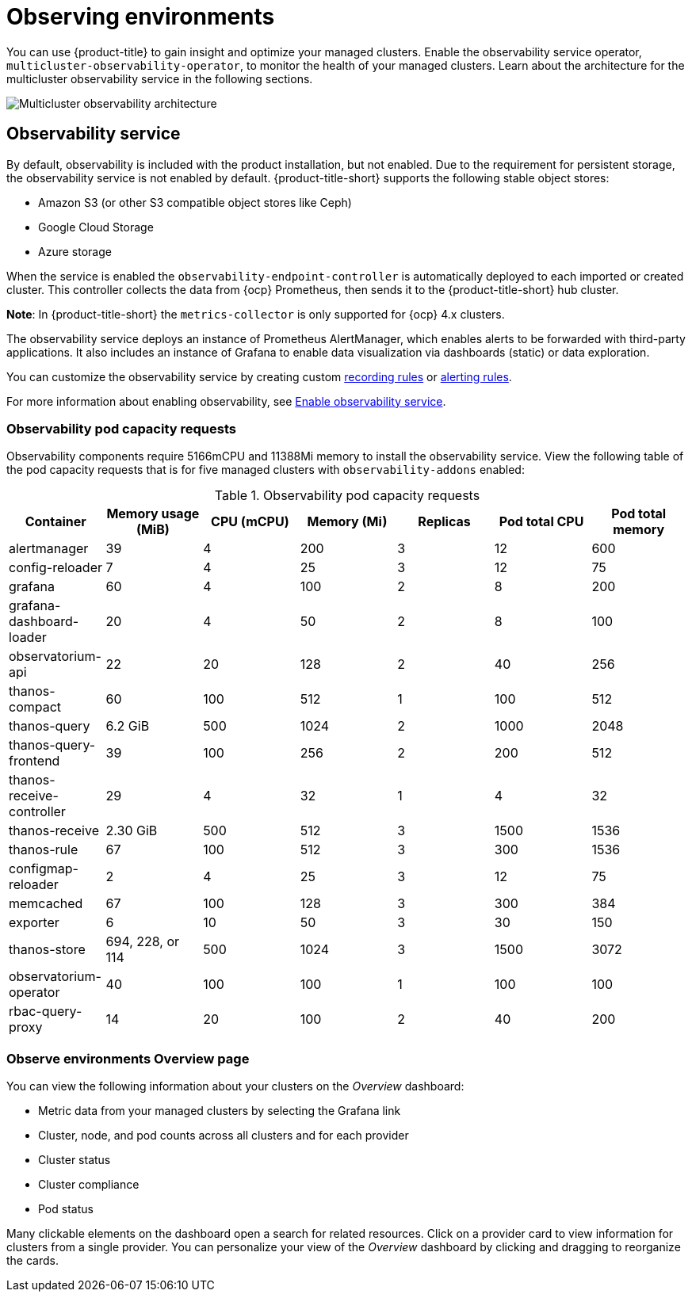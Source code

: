 [#observing-environments]
= Observing environments

You can use {product-title} to gain insight and optimize your managed clusters. Enable the observability service operator, `multicluster-observability-operator`, to monitor the health of your managed clusters. Learn about the architecture for the multicluster observability service in the following sections. 

image:../images/RHACM-ObservabilityArch.png[Multicluster observability architecture]

[#observability-service]
== Observability service

By default, observability is included with the product installation, but not enabled. Due to the requirement for persistent storage, the observability service is not enabled by default. {product-title-short} supports the following stable object stores:

- Amazon S3 (or other S3 compatible object stores like Ceph)
- Google Cloud Storage
- Azure storage

When the service is enabled the `observability-endpoint-controller` is automatically deployed to each imported or created cluster. This controller collects the data from {ocp} Prometheus, then sends it to the {product-title-short} hub cluster. 

*Note*: In {product-title-short} the `metrics-collector` is only supported for {ocp} 4.x clusters. 

The observability service deploys an instance of Prometheus AlertManager, which enables alerts to be forwarded with third-party applications. It also includes an instance of Grafana to enable data visualization via dashboards (static) or data exploration. 

You can customize the observability service by creating custom link:https://prometheus.io/docs/prometheus/latest/configuration/recording_rules/[recording rules] or link:https://prometheus.io/docs/prometheus/latest/configuration/alerting_rules/[alerting rules].

For more information about enabling observability, see link:../observability/observability_install.adoc#enable-observability[Enable observability service].

[#observability-pod-capacity-requests]
=== Observability pod capacity requests

Observability components require 5166mCPU and 11388Mi memory to install the observability service. View the following table of the pod capacity requests that is for five managed clusters with `observability-addons` enabled:

.Observability pod capacity requests
|===
| Container  | Memory usage (MiB) | CPU (mCPU) | Memory (Mi) | Replicas | Pod total CPU | Pod total memory 

| alertmanager
| 39
| 4
| 200
| 3
| 12
| 600

| config-reloader
| 7
| 4
| 25
| 3
| 12
| 75

| grafana
| 60
| 4
| 100
| 2
| 8
| 200

| grafana-dashboard-loader
| 20
| 4
| 50
| 2
| 8
| 100

| observatorium-api
| 22
| 20
| 128
| 2
| 40
| 256

| thanos-compact
| 60
| 100
| 512
| 1
| 100
| 512

| thanos-query
| 6.2 GiB
| 500
| 1024
| 2
| 1000
| 2048

| thanos-query-frontend
| 39
| 100
| 256
| 2
| 200
| 512

| thanos-receive-controller
| 29
| 4
| 32
| 1
| 4
| 32

| thanos-receive
| 2.30 GiB
| 500
| 512
| 3
| 1500
| 1536

| thanos-rule
| 67
| 100
| 512
| 3
| 300
| 1536

| configmap-reloader
| 2
| 4
| 25
| 3
| 12
| 75

| memcached
| 67
| 100
| 128
| 3
| 300
| 384

| exporter
| 6
| 10
| 50
| 3
| 30
| 150

| thanos-store
| 694, 228, or 114
| 500
| 1024
| 3
| 1500
| 3072

| observatorium-operator
| 40
| 100
| 100
| 1
| 100
| 100

| rbac-query-proxy
| 14
| 20
| 100
| 2
| 40
| 200
|===

[#overview-page-observe]
=== Observe environments Overview page

You can view the following information about your clusters on the _Overview_ dashboard:

* Metric data from your managed clusters by selecting the Grafana link 
* Cluster, node, and pod counts across all clusters and for each provider
* Cluster status
* Cluster compliance
* Pod status

Many clickable elements on the dashboard open a search for related resources. Click on a provider card to view information for clusters from a single provider. You can personalize your view of the _Overview_ dashboard by clicking and dragging to reorganize the cards.

